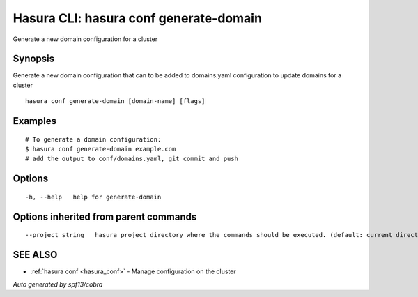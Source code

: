 .. _hasura_conf_generate-domain:

Hasura CLI: hasura conf generate-domain
---------------------------------------

Generate a new domain configuration for a cluster

Synopsis
~~~~~~~~


Generate a new domain configuration that can to be added to domains.yaml configuration to update domains for a cluster

::

  hasura conf generate-domain [domain-name] [flags]

Examples
~~~~~~~~

::

    # To generate a domain configuration:
    $ hasura conf generate-domain example.com
    # add the output to conf/domains.yaml, git commit and push

Options
~~~~~~~

::

  -h, --help   help for generate-domain

Options inherited from parent commands
~~~~~~~~~~~~~~~~~~~~~~~~~~~~~~~~~~~~~~

::

      --project string   hasura project directory where the commands should be executed. (default: current directory)

SEE ALSO
~~~~~~~~

* :ref:`hasura conf <hasura_conf>` 	 - Manage configuration on the cluster

*Auto generated by spf13/cobra*
